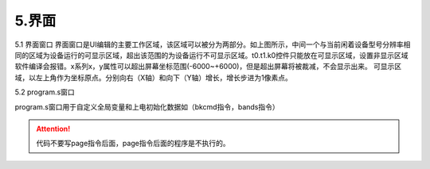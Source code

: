 5.界面
================================================================

.. image:: ../../media/1/3_33.png

5.1 界面窗口
界面窗口是UI编辑的主要工作区域，该区域可以被分为两部分。如上图所示，中间一个与当前闲着设备型号分辨率相同的区域为设备运行的可显示区域，超出该范围的为设备运行不可显示区域。t0.t1.k0控件只能放在可显示区域，设置非显示区域软件编译会报错。x系列x，y属性可以超出屏幕坐标范围(-6000~+6000)，但是超出屏幕将被裁减，不会显示出来。
可显示区域，以左上角作为坐标原点。分别向右（X轴）和向下（Y轴）增长，增长步进为1像素点。

5.2 program.s窗口

.. image:: ../../media/1/3_34.png

program.s窗口用于自定义全局变量和上电初始化数据如（bkcmd指令，bands指令）

.. attention:: 代码不要写page指令后面，page指令后面的程序是不执行的。